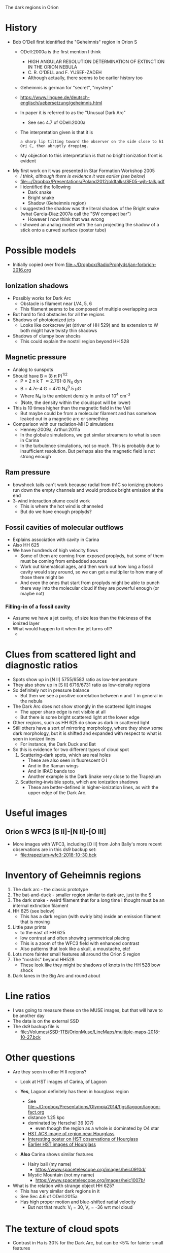 The dark regions in Orion

* History
+ Bob O'Dell first identified the "Geheimnis" region in Orion S
  + ODell:2000a is the first mention I think
    + HIGH ANGULAR RESOLUTION DETERMINATION OF EXTINCTION IN THE ORION NEBULA
    + C. R. O'DELL and F. YUSEF-ZADEH
    + Although actually, there seems to be earlier history too
  + Geheimnis is german for "secret", "mystery"
  + https://www.linguee.de/deutsch-englisch/uebersetzung/geheimnis.html
  + In paper it is referred to as the "Unusual Dark Arc"
    + See sec 4.7 of ODell:2000a
  + The interpretation given is that it is 
    : a sharp lip tilting toward the observer on the side close to h1 Ori C, then abruptly dropping.
  + My objection to this interpretation is that no bright ionization front is evident
+ My first work on it was presented in Star Formation Workshop 2005
  + /I think, although there is evidence it was earlier (see below)/
  + [[file:~/Dropbox/Presentations/Poland2012/oldtalks/SF05-wjh-talk.pdf]]
  + I identified the following
    + Dark snake
    + Bright snake
    + Shadow (Geheimnis region)
  + I suggested the shadow was the literal shadow of the Bright snake (what Garcia-Diaz:2007a call the "SW compact bar")
    + However I now think that was wrong
  + I showed an analog model with the sun projecting the shadow of a stick onto a curved surface (poster tube)




* Possible models
+ Initially copied over from [[file:~/Dropbox/RadioProplyds/jan-forbrich-2016.org][file:~/Dropbox/RadioProplyds/jan-forbrich-2016.org]]
** Ionization shadows
+ Possibly works for Dark Arc
  + Obstacle is filament near LV4, 5, 6
  + This filament seems to be composed of multiple overlapping arcs
+ But hard to find obstacles for all the regions
+ Shadows of photoionized jets
  + Looks like corkscrew jet (driver of HH 529) and its extension to W both might have twisty thin shadows
+ Shadows of clumpy bow shocks
  + This could explain the nostril region beyond HH 528
** Magnetic pressure
+ Analog to sunspots
+ Should have B \approx (8 \pi P)^{1/2  }
  + P = 2 n k T \approx 2.761-8 N_4 dyn
  + B = 4.7e-4 G = 470 N_4^0.5 \mu{}G
  + Where N_4 is the ambient density in units of 10^4 cm^-3
  + (Note, the density within the cloudspot will be lower)
+ This is 10 times higher than the magnetic field in the Veil
  + But maybe could be from a molecular filament and has somehow leaked out in a magnetic arc or something
+ Comparison with our radiation-MHD simulations
  + Henney:2009a, Arthur:2011a
  + In the globule simulations, we get similar streamers to what is seen in Carina
  + In the turbulence simulations, not so much.  This is probably due to insufficient resolution.  But perhaps also the magnetic field is not strong enough
** Ram pressure
+ bowshock tails can't work because radial from th1C so ionizing photons run down the empty channels and would produce bright emission at the end
+ 3-wind interaction plume could work
  + This is where the hot wind is channeled
  + But do we have enough proplyds?

[[file:three-wind-plume-blackboard-sketch.jpg]]
** Fossil cavities of molecular outflows
+ Explains association with cavity in Carina
+ Also HH 625
+ We have hundreds of high velocity flows
  + Some of them are coming from exposed proplyds, but some of them must be coming from embedded sources
  + Work out kinematical ages, and then work out how long a fossil cavity would stay around, so we can get a multiplier to how many of those there might be
  + And even the ones that start from proplyds might be able to punch there way into the molecular cloud if they are powerful enough (or maybe not)
*** Filling-in of a fossil cavity
+ Assume we have a jet cavity, of size less than the thickness of the ionized layer
+ What would happen to it when the jet turns off?
  + 
* Clues from scattered light and diagnostic ratios
+ Spots show up in [N II] 5755/6583 ratio as low-temperature
+ They also show up in [S II] 6716/6731 ratio as low-density regions
+ So definitely not in pressure balance
  + But then we see a positive correlation between n and T in general in the nebula
+ The Dark Arc does not show strongly in the scattered light images
  + The upper sharp edge is not visible at all
  + But there is some bright scattered light at the lower edge
+ Other regions, such as HH 625 do show as dark in scattered light
+ Still others have a sort of mirroring morphology, where they show some dark morphology, but it is shifted and expanded with respect to what is seen in ionized lines
  + For instance, the Dark Duck and Bat
+ So this is evidence for two different types of cloud spot
  1. Scattering-dark spots, which are real holes
     - These are also seen in fluorescent O I
     - And in the Raman wings
     - And in IRAC bands too
     - Another example is the Dark Snake very close to the Trapezium
  2. Scattering-invisible spots, which are ionization shadows
     - These are better-defined in higher-ionization lines, as with the upper edge of the Dark Arc. 
* Useful images

** Orion S WFC3 [S II]-[N II]-[O III]
#+attr_html: :width 500
[[file:full_RGB.jpg]]
+ More images with WFC3, including [O II] from John Bally's more recent observations are in this ds9 backup set:
  + [[file:trapezium-wfc3-2018-10-30.bck]]
* Inventory of Geheimnis regions
1. The dark arc - the classic prototype
2. The bat-and-duck - smaller region similar to dark arc, just to the S
3. The dark snake - weird filament that for a long time I thought must be an internal extinction filament
4. HH 625 (see below)
   [[file:hh-625.png]]
   + This has a dark region (with swirly bits) inside an emission filament that is moving
5. Little paw prints
   - to the east of HH 625
   - low contrast and often showing symmetrical placing
   - This is a zoom of the WFC3 field with enhanced contrast
     [[file:little-pawprints.png]]
   - Also patterns that look like a skull, a moustache, etc!
6. Lots more fainter small features all around the Orion S region
7. The "nostrils" beyond HH528
   - These look like they might be shadows of knots in the HH 528 bow shock
8. Dark lanes in the Big Arc and round about

* Line ratios
+ I was going to measure these on the MUSE images, but that will have to be another day
+ The data is on the external SSD
+ The ds9 backup file is
  + [[file:/Volumes/SSD-1TB/OrionMuse/LineMaps/multiple-maps-2018-10-27.bck]]


* Other questions
+ Are they seen in other H II regions?
  + Look at HST images of Carina, of Lagoon
  + *Yes*, Lagoon definitely has them in hourglass region
    #+attr_html: :width 500
    [[file:m8-dark-spots.png]]
    + See [[file:~/Dropbox/Presentations/Olympia2014/figs/lagoon/lagoon-fact.org][file:~/Dropbox/Presentations/Olympia2014/figs/lagoon/lagoon-fact.org]]
    + distance 1.25 kpc
    + dominated by Herschel 36 (O7)
      + even though the region as a whole is dominated by O4 star
    + [[https://www.spacetelescope.org/news/heic1015/][HST ACS image of region near Hourglass]]
    + [[https://www.sea-astronomia.es/sites/default/files/archivos/proceedings11/via_lactea/maizapellanizj-poster2/poster_maizapellanizj2.pdf][Interesting poster on HST observations of Hourglass]]
    + [[http://hubblesite.org/image/462/news_release/1996-38][Earlier HST images of Hourglass]]
  + *Also* Carina shows similar features
    + Hairy ball (my name)
      [[file:carina-hairy-ball.png]]
      + https://www.spacetelescope.org/images/heic0910d/
    + Mystic Mountain (not my name)
      [[file:carina-mystic-mountain.png]]
      [[file:carina-dark-arc-clone.png]]
      + https://www.spacetelescope.org/images/heic1007b/


+ What is the relation with strange object HH 625?
  + This has very similar dark regions in it
  + See Sec 4.6 of ODell:2015a
  + Has high proper motion and blue-shifted radial velocity
    + But not that much: V_t = 30, V_r = -36 wrt mol cloud




* The texture of cloud spots
+ Contrast in Ha is 30% for the Dark Arc, but can be <5% for fainter small features

    

* Comparison with other dark features

+ In order to reinforce the fact that they cannot be extinction features, we can compare with:
  1. Foreground extinction clouds, such as SW cloud and the finger near it
     - Show reddening
     - Not seen in radio
     - Wispy, filamentary morphology
